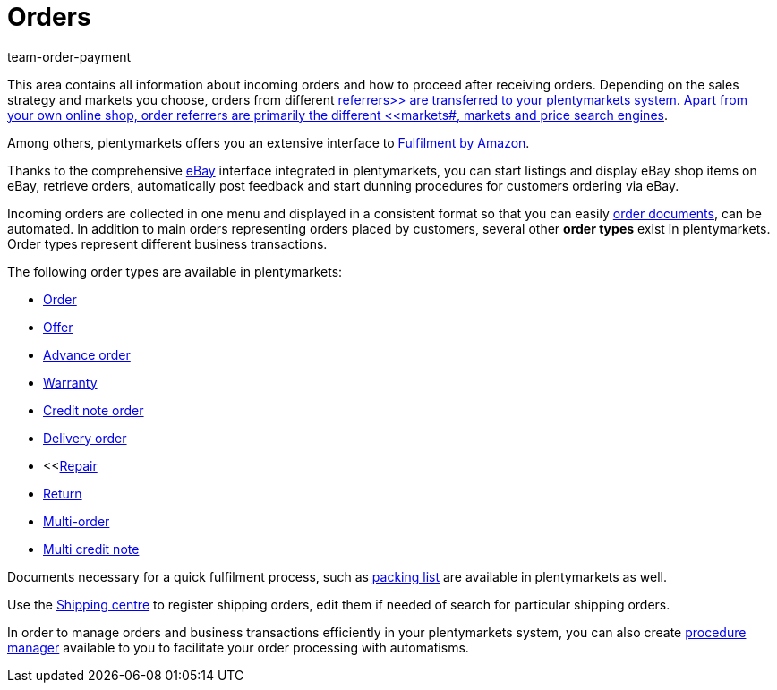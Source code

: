 = Orders
:lang: en
:description: Learn how to set up your accounting and document templates and how to manage orders in plentymarkets.
:position: 60
:url: orders
:id: QV9OPKI
:nav-alias: Overview
:keywords: Managing orders, order, orders, order processing
:author: team-order-payment

This area contains all information about incoming orders and how to proceed after receiving orders. Depending on the sales strategy and markets you choose, orders from different xref:orders:order-referrer.adoc#[referrers>> are transferred to your plentymarkets system. Apart from your own online shop, order referrers are primarily the different <<markets#, markets and price search engines].

Among others, plentymarkets offers you an extensive interface to xref:markets:amazon-fulfilment.adoc#[Fulfilment by Amazon].

Thanks to the comprehensive xref:markets:ebay-setup.adoc#[eBay] interface integrated in plentymarkets, you can start listings and display eBay shop items on eBay, retrieve orders, automatically post feedback and start dunning procedures for customers ordering via eBay.

Incoming orders are collected in one menu and displayed in a consistent format so that you can easily xref:orders:order-documents.adoc#[order documents], can be automated. In addition to main orders representing orders placed by customers, several other *order types* exist in plentymarkets. Order types represent different business transactions.

The following order types are available in plentymarkets:

 * xref:orders:managing-orders.adoc#[Order]
 * xref:orders:managing-orders.adoc#240[Offer]
 * xref:orders:managing-orders.adoc#1100[Advance order]
 * xref:orders:managing-orders.adoc#600[Warranty]
 * xref:orders:managing-orders.adoc#500[Credit note order]
 * xref:orders:managing-orders.adoc#300[Delivery order]
 * <<xref:orders:managing-orders.adoc#700[Repair]
 * xref:orders:managing-orders.adoc#400[Return]
 * xref:orders:managing-orders.adoc#800[Multi-order]
 * xref:orders:managing-orders.adoc#850[Multi credit note]

Documents necessary for a quick fulfilment process, such as xref:orders:packing-list.adoc#[packing list] are available in plentymarkets as well.

Use the xref:fulfilment:shipping-centre.adoc#register-shipping-order[Shipping centre] to register shipping orders, edit them if needed of search for particular shipping orders.

In order to manage orders and business transactions efficiently in your plentymarkets system, you can also create xref:automation:procedure-manager.adoc#[procedure manager] available to you to facilitate your order processing with automatisms.
